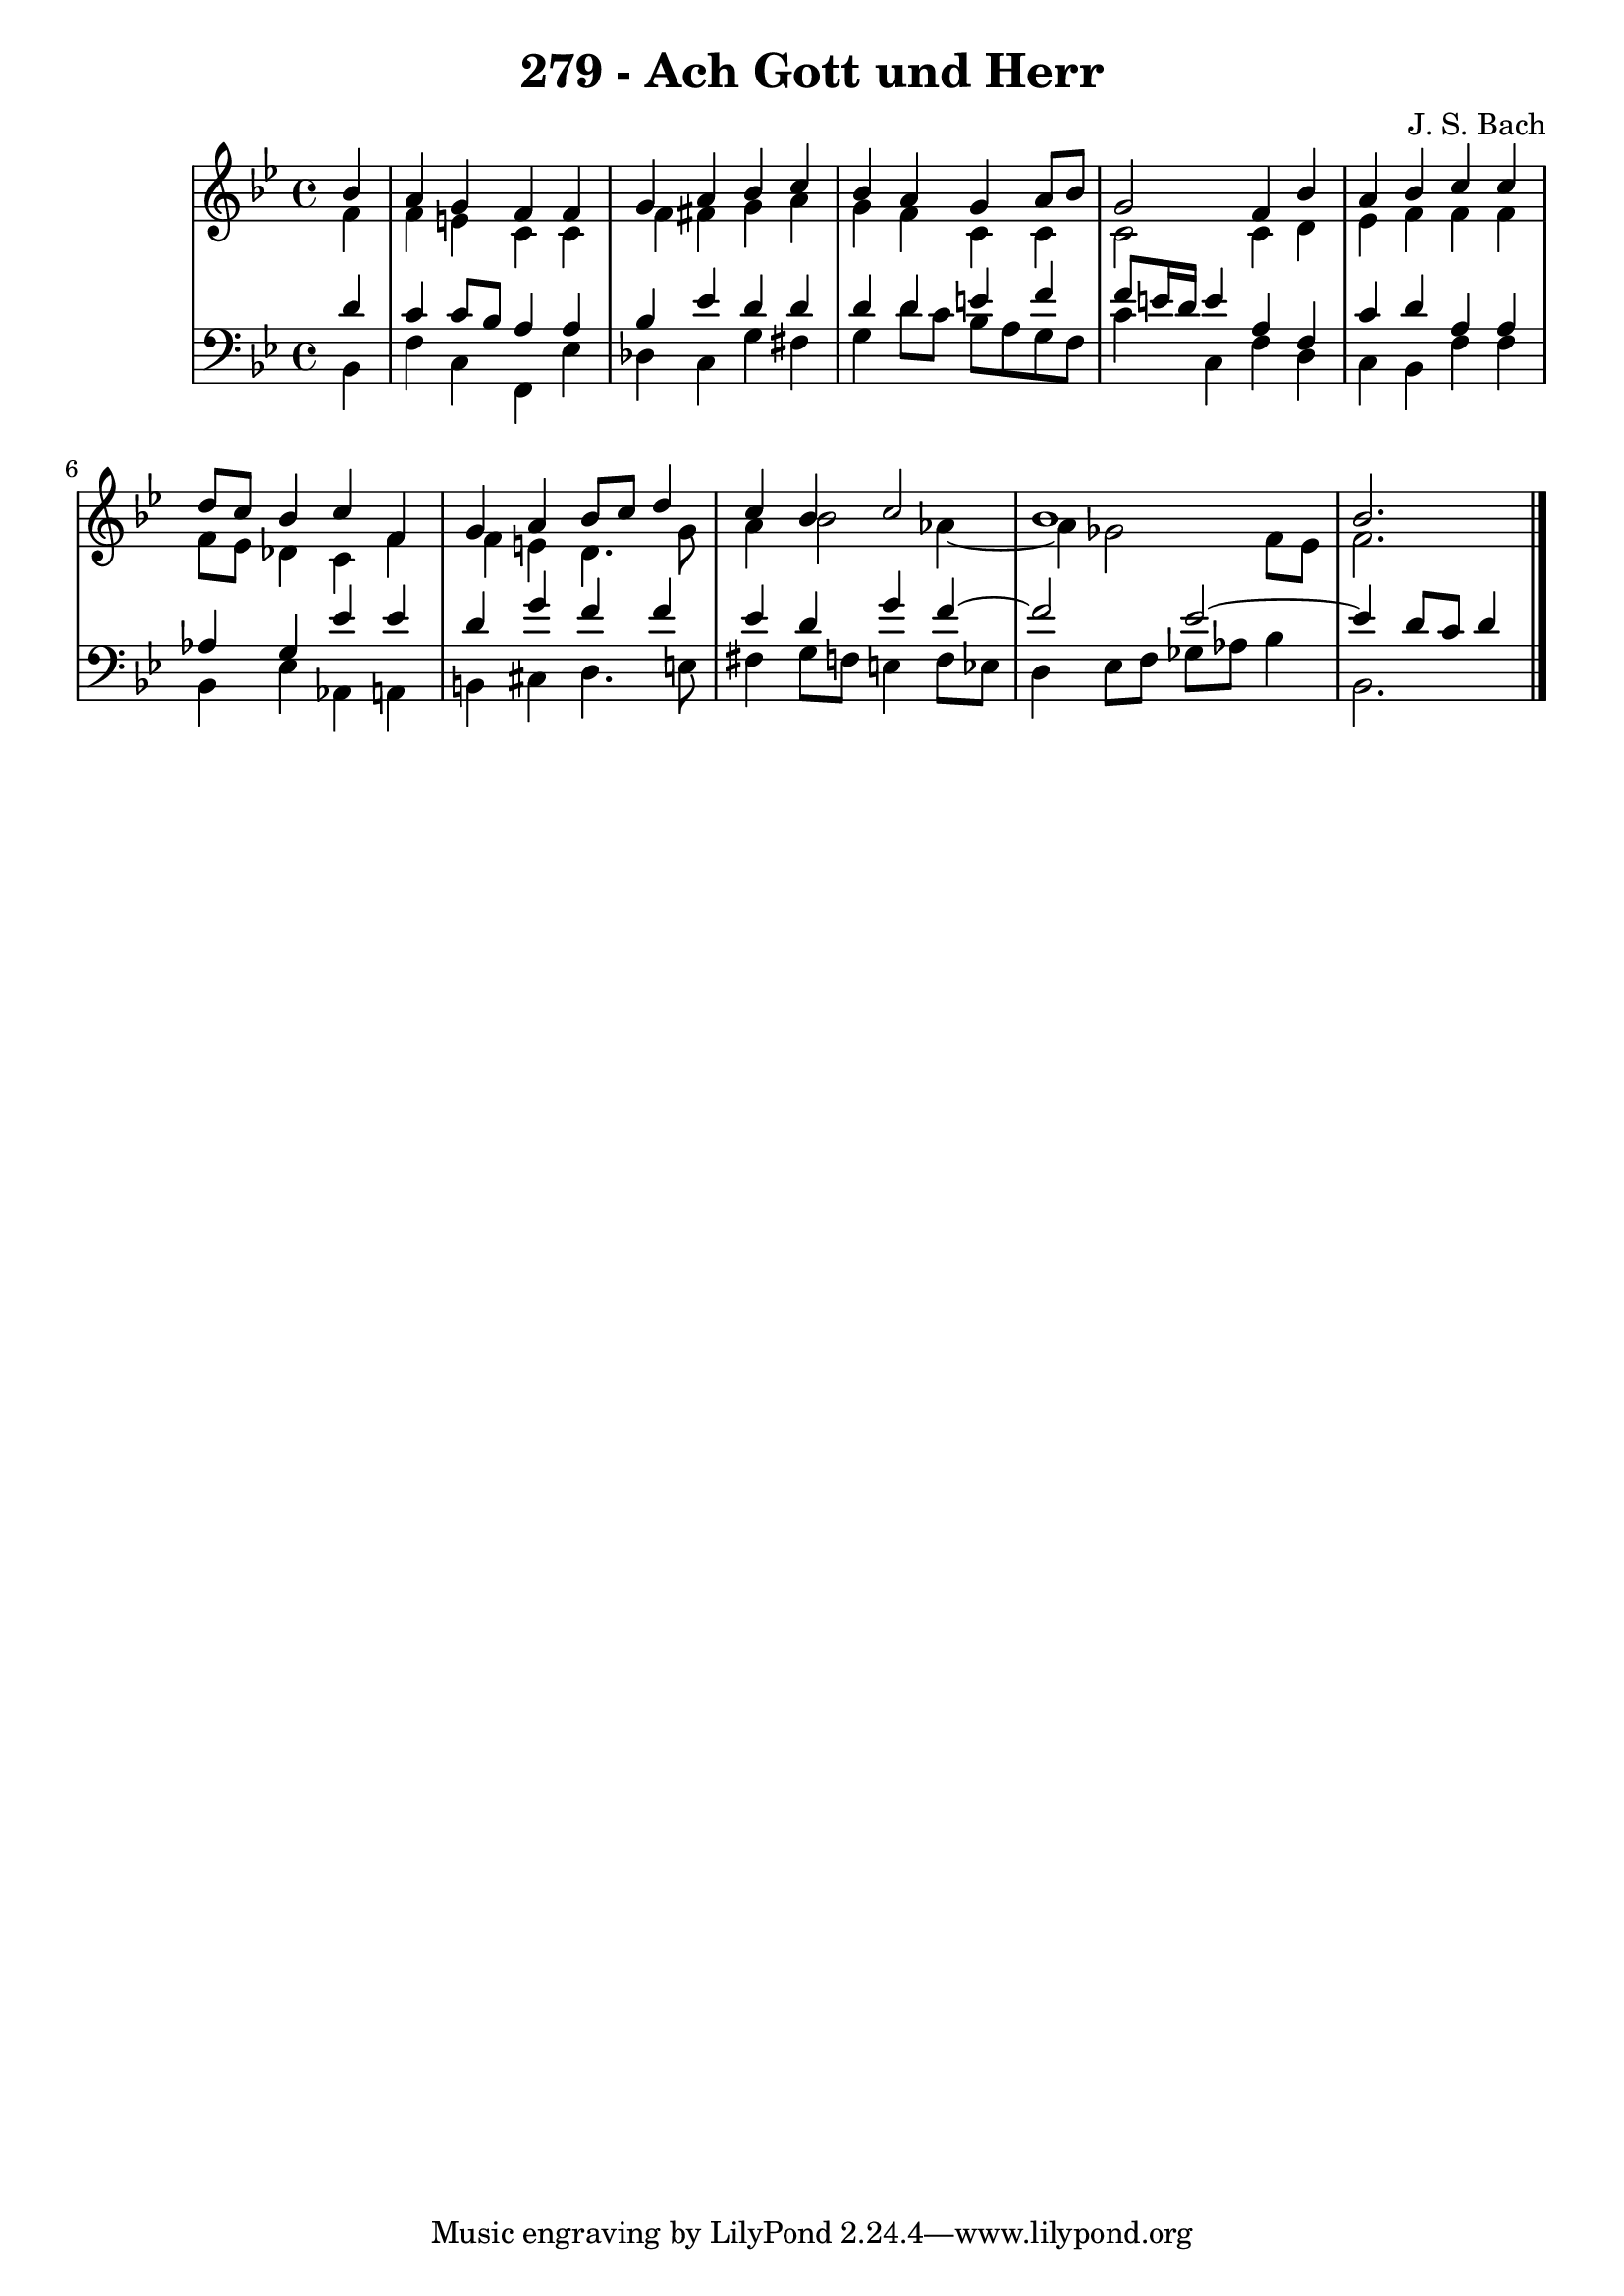 \version "2.10.33"

\header {
  title = "279 - Ach Gott und Herr"
  composer = "J. S. Bach"
}


global = {
  \time 4/4
  \key bes \major
}


soprano = \relative c'' {
  \partial 4 bes4 
  a4 g4 f4 f4 
  g4 a4 bes4 c4 
  bes4 a4 g4 a8 bes8 
  g2 f4 bes4 
  a4 bes4 c4 c4   %5
  d8 c8 bes4 c4 f,4 
  g4 a4 bes8 c8 d4 
  c4 bes4 c2 
  bes1 
  bes2.  %10
  
}

alto = \relative c' {
  \partial 4 f4 
  f4 e4 c4 c4 
  f4 fis4 g4 a4 
  g4 f4 c4 c4 
  c2 c4 d4 
  ees4 f4 f4 f4   %5
  f8 ees8 des4 c4 f4 
  f4 e4 d4. g8 
  a4 bes2 aes4~ 
  aes4 ges2 f8 ees8 
  f2.  %10
  
}

tenor = \relative c' {
  \partial 4 d4 
  c4 c8 bes8 a4 a4 
  bes4 ees4 d4 d4 
  d4 d4 e4 f4 
  f8 e16 d16 e4 a,4 f4 
  c'4 d4 a4 a4   %5
  aes4 g4 ees'4 ees4 
  d4 g4 f4 f4 
  ees4 d4 g4 f4~ 
  f2 ees2~ 
  ees4 d8 c8 d4   %10
  
}

baixo = \relative c {
  \partial 4 bes4 
  f'4 c4 f,4 ees'4 
  des4 c4 g'4 fis4 
  g4 d'8 c8 bes8 a8 g8 f8 
  c'4 c,4 f4 d4 
  c4 bes4 f'4 f4   %5
  bes,4 ees4 aes,4 a4 
  b4 cis4 d4. e8 
  fis4 g8 f8 e4 f8 ees8 
  d4 ees8 f8 ges8 aes8 bes4 
  bes,2.  %10
  
}

\score {
  <<
    \new StaffGroup <<
      \override StaffGroup.SystemStartBracket #'style = #'line 
      \new Staff {
        <<
          \global
          \new Voice = "soprano" { \voiceOne \soprano }
          \new Voice = "alto" { \voiceTwo \alto }
        >>
      }
      \new Staff {
        <<
          \global
          \clef "bass"
          \new Voice = "tenor" {\voiceOne \tenor }
          \new Voice = "baixo" { \voiceTwo \baixo \bar "|."}
        >>
      }
    >>
  >>
  \layout {}
  \midi {}
}